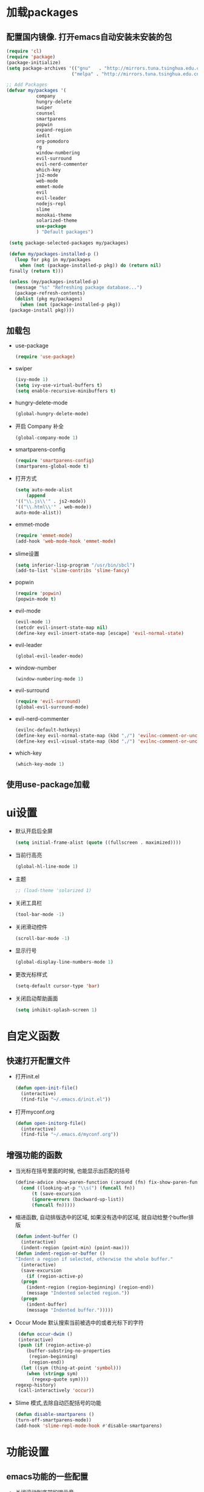 * 加载packages
** 配置国内镜像. 打开emacs自动安装未安装的包
   #+BEGIN_SRC emacs-lisp
   (require 'cl)
   (require 'package)
   (package-initialize)
   (setq package-archives '(("gnu"   . "http://mirrors.tuna.tsinghua.edu.cn/elpa/gnu/")
                           ("melpa" . "http://mirrors.tuna.tsinghua.edu.cn/elpa/melpa/")))

   ;; Add Packages
   (defvar my/packages '(
		      company
		      hungry-delete
		      swiper
		      counsel
		      smartparens
		      popwin
		      expand-region
		      iedit
		      org-pomodoro
		      rg
		      window-numbering
		      evil-surround
		      evil-nerd-commenter
		      which-key
		      js2-mode
		      web-mode
		      emmet-mode
		      evil
		      evil-leader
		      nodejs-repl
		      slime
		      monokai-theme
		      solarized-theme
		      use-package
		      ) "Default packages")

    (setq package-selected-packages my/packages)
    
    (defun my/packages-installed-p ()
      (loop for pkg in my/packages
        when (not (package-installed-p pkg)) do (return nil)
	finally (return t)))
	
    (unless (my/packages-installed-p)
      (message "%s" "Refreshing package database...")	
      (package-refresh-contents)
      (dolist (pkg my/packages)
        (when (not (package-installed-p pkg))
	(package-install pkg))))
   #+END_SRC
** 加载包
   - use-package
     #+BEGIN_SRC emacs-lisp
     (require 'use-package)
     #+END_SRC
   - swiper
     #+BEGIN_SRC emacs-lisp
     (ivy-mode 1)
     (setq ivy-use-virtual-buffers t)
     (setq enable-recursive-minibuffers t)
     #+END_SRC
   - hungry-delete-mode
     #+BEGIN_SRC emacs-lisp
     (global-hungry-delete-mode)
     #+END_SRC
   - 开启 Company 补全
     #+BEGIN_SRC emacs-lisp
     (global-company-mode 1)
     #+END_SRC
   - smartparens-config
     #+BEGIN_SRC emacs-lisp
     (require 'smartparens-config)
     (smartparens-global-mode t)
     #+END_SRC
   - 打开方式
     #+BEGIN_SRC emacs-lisp
     (setq auto-mode-alist
         (append
	 '(("\\.js\\'" . js2-mode))
	 '(("\\.html\\'" . web-mode))
	 auto-mode-alist))
     #+END_SRC
   - emmet-mode
     #+BEGIN_SRC emacs-lisp
     (require 'emmet-mode)
     (add-hook 'web-mode-hook 'emmet-mode)
     #+END_SRC
   - slime设置
     #+BEGIN_SRC emacs-lisp
     (setq inferior-lisp-program "/usr/bin/sbcl")
     (add-to-list 'slime-contribs 'slime-fancy)
     #+END_SRC
   - popwin
     #+BEGIN_SRC emacs-lisp
     (require 'popwin)
     (popwin-mode t)
     #+END_SRC
   - evil-mode
     #+BEGIN_SRC emacs-lisp
     (evil-mode 1)
     (setcdr evil-insert-state-map nil)
     (define-key evil-insert-state-map [escape] 'evil-normal-state)
     #+END_SRC
   - evil-leader
     #+BEGIN_SRC emacs-lisp
     (global-evil-leader-mode)
     #+END_SRC
   - window-number
     #+BEGIN_SRC emacs-lisp
     (window-numbering-mode 1)
     #+END_SRC
   - evil-surround
     #+BEGIN_SRC emacs-lisp
     (require 'evil-surround)
     (global-evil-surround-mode)
     #+END_SRC
   - evil-nerd-commenter
     #+BEGIN_SRC emacs-lisp
     (evilnc-default-hotkeys)
     (define-key evil-normal-state-map (kbd ",/") 'evilnc-comment-or-uncomment-lines)
     (define-key evil-visual-state-map (kbd ",/") 'evilnc-comment-or-uncomment-lines)
     #+END_SRC
   - which-key
     #+BEGIN_SRC emacs-lisp
     (which-key-mode 1)
     #+END_SRC
** 使用use-package加载

* ui设置
  - 默认开启后全屏
    #+BEGIN_SRC emacs-lisp
    (setq initial-frame-alist (quote ((fullscreen . maximized))))
    #+END_SRC
  - 当前行高亮
    #+BEGIN_SRC emacs-lisp
    (global-hl-line-mode 1)
    #+END_SRC
  - 主题
    #+BEGIN_SRC emacs-lisp
    ;; (load-theme 'solarized 1)
    #+END_SRC
  - 关闭工具栏
    #+BEGIN_SRC emacs-lisp
    (tool-bar-mode -1)
    #+END_SRC
  - 关闭滑动控件
    #+BEGIN_SRC emacs-lisp
    (scroll-bar-mode -1)
    #+END_SRC
  - 显示行号
    #+BEGIN_SRC emacs-lisp
    (global-display-line-numbers-mode 1)
    #+END_SRC
  - 更改光标样式
    #+BEGIN_SRC emacs-lisp
    (setq-default cursor-type 'bar)
    #+END_SRC
  - 关闭启动帮助画面
    #+BEGIN_SRC emacs-lisp
    (setq inhibit-splash-screen 1)
    #+END_SRC

* 自定义函数
** 快速打开配置文件
   - 打开init.el
     #+BEGIN_SRC emacs-lisp
     (defun open-init-file()
       (interactive)
       (find-file "~/.emacs.d/init.el"))
     #+END_SRC
   - 打开myconf.org
     #+BEGIN_SRC emacs-lisp
     (defun open-initorg-file()
       (interactive)
       (find-file "~/.emacs.d/myconf.org"))
     #+END_SRC
** 增强功能的函数
   - 当光标在括号里面的时候, 也能显示出匹配的括号
     #+BEGIN_SRC emacs-lisp
     (define-advice show-paren-function (:around (fn) fix-show-paren-function)
       (cond ((looking-at-p "\\s(") (funcall fn))
           (t (save-excursion
	       (ignore-errors (backward-up-list))
	       (funcall fn)))))
     #+END_SRC
   - 缩进函数, 自动排版选中的区域, 如果没有选中的区域, 就自动给整个buffer排版
     #+BEGIN_SRC emacs-lisp
     (defun indent-buffer ()
       (interactive)
       (indent-region (point-min) (point-max)))
     (defun indent-region-or-buffer ()
     "Indent a region if selected, otherwise the whole buffer."
       (interactive)
       (save-excursion
         (if (region-active-p)
	   (progn
	     (indent-region (region-beginning) (region-end))
	     (message "Indented selected region."))
	   (progn
	     (indent-buffer)
	     (message "Indented buffer.")))))
     #+END_SRC
   - Occur Mode 默认搜索当前被选中的或者光标下的字符
     #+BEGIN_SRC emacs-lisp
     (defun occur-dwim ()
     (interactive)
     (push (if (region-active-p)
	    (buffer-substring-no-properties
	     (region-beginning)
	     (region-end))
	  (let ((sym (thing-at-point 'symbol)))
	    (when (stringp sym)
	      (regexp-quote sym))))
	regexp-history)
     (call-interactively 'occur))
     #+END_SRC
   - Slime 模式,去除自动匹配括号的功能
     #+BEGIN_SRC emacs-lisp
     (defun disable-smartparens ()
     (turn-off-smartparens-mode))
     (add-hook 'slime-repl-mode-hook #'disable-smartparens)
     #+END_SRC

* 功能设置
** emacs功能的一些配置
   - 关闭滚动到底部的提示音
     #+BEGIN_SRC emacs-lisp
     (setq ring-bell-function 'ignore)
     #+END_SRC
   - 默认编码
     #+BEGIN_SRC emacs-lisp
     (set-language-environment "UTF-8")
     #+END_SRC
   - 外部修改过的文件, 自动加载, 不用关了再重新开
     #+BEGIN_SRC emacs-lisp
     (global-auto-revert-mode t)
     #+END_SRC
   - 关闭自动备份
     #+BEGIN_SRC emacs-lisp
     (setq make-backup-files nil)
     #+END_SRC
   - 关闭自动保存
     #+BEGIN_SRC emacs-lisp
     (setq auto-save-default nil)
     #+END_SRC
   - yes-or-no换成y-or-n
     #+BEGIN_SRC emacs-lisp
     (fset 'yes-or-no-p 'y-or-n-p)
     #+END_SRC
** 增强功能
   - 缩写
     #+BEGIN_SRC emacs-lisp
     (abbrev-mode t)
     (define-abbrev-table 'global-abbrev-table '(
                                                ;; sinagture
						("wys" "Wang YaSong")))
     #+END_SRC
   - 最近打开文档, 保存10条记录
     #+BEGIN_SRC emacs-lisp
     (recentf-mode 1)
     (setq recentf-max-menu-item 10)
     #+END_SRC
   - 启用括号匹配, 并自定义函数, 当光标在括号里面的时候, 也能显示出匹配的括号
     #+BEGIN_SRC emacs-lisp
     (add-hook 'emacs-lisp-mode-hook 'show-paren-mode)
     #+END_SRC
   - 选中字符后, 输入内容会替换掉, 而不是直接插入内容
     #+BEGIN_SRC emacs-lisp
     (delete-selection-mode 1)
     #+END_SRC
   - hippie-expand补全, 在company不能用, 或者不好用的时候使用
     #+BEGIN_SRC emacs-lisp
     (setq hippie-expand-try-functions-list '(try-expand-dabbrev
					 try-expand-dabbrev-all-buffers
					 try-expand-dabbrev-from-kill
					 try-complete-file-name-partially
					 try-complete-file-name
					 try-expand-all-abbrevs
					 try-expand-list
					 try-expand-line
					 try-complete-lisp-symbol-partially
					 try-complete-lisp-symbol))
     #+END_SRC
   - Emacs Lisp 不补全' `
     #+BEGIN_SRC emacs-lisp
     (sp-local-pair '(emacs-lisp-mode lisp-interaction-mode) "'" nil :actions nil)
     (sp-local-pair '(emacs-lisp-mode lisp-interaction-mode) "`" nil :actions nil)
     (sp-local-pair '(org-mode lisp-interaction-mode) "'" nil :actions nil)
     #+END_SRC
     
* org设置
  - with-eval-after-load
    #+BEGIN_SRC emacs-lisp
    (with-eval-after-load 'org
    ;; org 文本内语法高亮
    (setq org-src-fontify-natively t)
    
    ;; 设置默认 Org Agenda 文件目录
    (setq org-agenda-files '("~/org"))
    
    ;; 设置一个模版,其中设置了待办事项的优先级还有触发键
    (setq org-capture-templates
      '(("t" "Todo" entry (file+headline "~/org/gtd.org" "TODO")
        "* TODO [#B] %?\n  %i\n"
	:empty-lines 1)))
    )
    #+END_SRC

* 快捷键的设置
  - 向前删除一个单词
    #+BEGIN_SRC emacs-lisp
    (global-set-key (kbd "C-w") 'backward-kill-word)
    #+END_SRC
  - Org Agenda
    #+BEGIN_SRC emacs-lisp
    (global-set-key (kbd "C-c a") 'org-agenda)
    #+END_SRC
  - Org Capture
    #+BEGIN_SRC emacs-lisp
    (global-set-key (kbd "C-c c") 'org-capture)
    #+END_SRC
  - expand-region
    #+BEGIN_SRC emacs-lisp
    (global-set-key (kbd "C-=") 'er/expand-region)
    #+END_SRC
  - hippie-expand
    #+BEGIN_SRC emacs-lisp
    (global-set-key (kbd "M-/") 'hippie-expand)
    #+END_SRC
  - 设置Company补全的选择快捷键为c-n c-p
    #+BEGIN_SRC emacs-lisp
    (with-eval-after-load 'company
      (define-key company-active-map (kbd "M-n") nil)
      (define-key company-active-map (kbd "M-p") nil)
      (define-key company-active-map (kbd "C-n") #'company-select-next)
      (define-key company-active-map (kbd "C-p") #'company-select-previous))
    #+END_SRC
  - evil-leader快捷键
    #+BEGIN_SRC emacs-lisp
    (evil-leader/set-key
      "ff" 'find-file
      "ca" 'org-agenda
      "cc" 'org-capture
      "fj" 'dired-jump
      "fed" 'open-initorg-file
      "ss" 'swiper
      "fr" 'recentf-open-files
      "bb" 'switch-to-buffer
      "bd" 'kill-buffer
      "fs" 'save-buffer
      "pf" 'counsel-git
      "fg" 'rg
      "i\\" 'indent-region-or-buffer
      "se" 'iedit-mode
      "so" 'occur-dwim
      "0" 'select-window-0
      "1" 'select-window-1
      "2" 'select-window-2
      "3" 'select-window-3
      "w/" 'split-window-right
      "w-" 'split-window-below
      "wd" 'delete-window
      "SPC" 'counsel-M-x
      "wm" 'delete-other-windows
      "wd" 'delete-window
      "qq" 'save-buffers-kill-terminal
    )
    #+END_SRC
